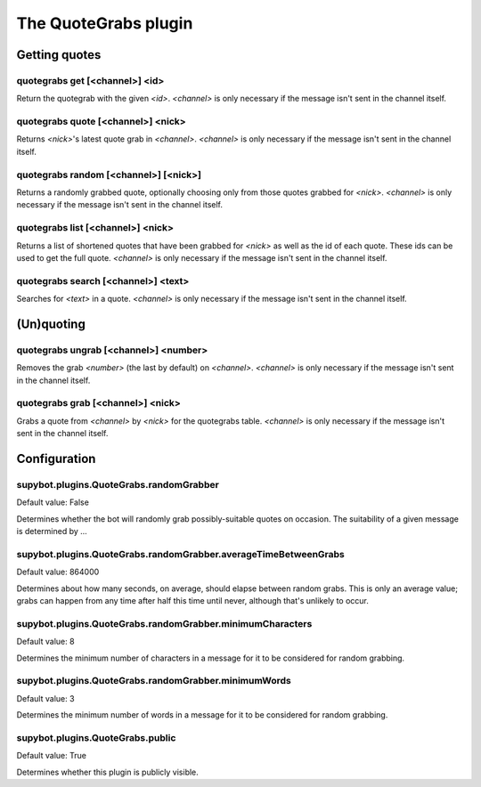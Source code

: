 
.. _plugin-quotegrabs:

The QuoteGrabs plugin
=====================

Getting quotes
--------------

.. _command-quotegrabs-get:

quotegrabs get [<channel>] <id>
^^^^^^^^^^^^^^^^^^^^^^^^^^^^^^^

Return the quotegrab with the given *<id>*. *<channel>* is only necessary
if the message isn't sent in the channel itself.

.. _command-quotegrabs-quote:

quotegrabs quote [<channel>] <nick>
^^^^^^^^^^^^^^^^^^^^^^^^^^^^^^^^^^^

Returns *<nick>*'s latest quote grab in *<channel>*. *<channel>* is only
necessary if the message isn't sent in the channel itself.

.. _command-quotegrabs-random:

quotegrabs random [<channel>] [<nick>]
^^^^^^^^^^^^^^^^^^^^^^^^^^^^^^^^^^^^^^

Returns a randomly grabbed quote, optionally choosing only from those
quotes grabbed for *<nick>*. *<channel>* is only necessary if the message
isn't sent in the channel itself.

.. _command-quotegrabs-list:

quotegrabs list [<channel>] <nick>
^^^^^^^^^^^^^^^^^^^^^^^^^^^^^^^^^^

Returns a list of shortened quotes that have been grabbed for *<nick>*
as well as the id of each quote. These ids can be used to get the
full quote. *<channel>* is only necessary if the message isn't sent in
the channel itself.

.. _command-quotegrabs-search:

quotegrabs search [<channel>] <text>
^^^^^^^^^^^^^^^^^^^^^^^^^^^^^^^^^^^^

Searches for *<text>* in a quote. *<channel>* is only necessary if the
message isn't sent in the channel itself.

(Un)quoting
-----------

.. _command-quotegrabs-ungrab:

quotegrabs ungrab [<channel>] <number>
^^^^^^^^^^^^^^^^^^^^^^^^^^^^^^^^^^^^^^

Removes the grab *<number>* (the last by default) on *<channel>*.
*<channel>* is only necessary if the message isn't sent in the channel
itself.

.. _command-quotegrabs-grab:

quotegrabs grab [<channel>] <nick>
^^^^^^^^^^^^^^^^^^^^^^^^^^^^^^^^^^

Grabs a quote from *<channel>* by *<nick>* for the quotegrabs table.
*<channel>* is only necessary if the message isn't sent in the channel
itself.



.. _plugin-quotegrabs-config:

Configuration
-------------

.. _supybot.plugins.QuoteGrabs.randomGrabber:

supybot.plugins.QuoteGrabs.randomGrabber
^^^^^^^^^^^^^^^^^^^^^^^^^^^^^^^^^^^^^^^^

Default value: False

Determines whether the bot will randomly grab possibly-suitable quotes on occasion. The suitability of a given message is determined by ...

.. _supybot.plugins.QuoteGrabs.randomGrabber.averageTimeBetweenGrabs:

supybot.plugins.QuoteGrabs.randomGrabber.averageTimeBetweenGrabs
^^^^^^^^^^^^^^^^^^^^^^^^^^^^^^^^^^^^^^^^^^^^^^^^^^^^^^^^^^^^^^^^

Default value: 864000

Determines about how many seconds, on average, should elapse between random grabs. This is only an average value; grabs can happen from any time after half this time until never, although that's unlikely to occur.

.. _supybot.plugins.QuoteGrabs.randomGrabber.minimumCharacters:

supybot.plugins.QuoteGrabs.randomGrabber.minimumCharacters
^^^^^^^^^^^^^^^^^^^^^^^^^^^^^^^^^^^^^^^^^^^^^^^^^^^^^^^^^^

Default value: 8

Determines the minimum number of characters in a message for it to be considered for random grabbing.

.. _supybot.plugins.QuoteGrabs.randomGrabber.minimumWords:

supybot.plugins.QuoteGrabs.randomGrabber.minimumWords
^^^^^^^^^^^^^^^^^^^^^^^^^^^^^^^^^^^^^^^^^^^^^^^^^^^^^

Default value: 3

Determines the minimum number of words in a message for it to be considered for random grabbing.

.. _supybot.plugins.QuoteGrabs.public:

supybot.plugins.QuoteGrabs.public
^^^^^^^^^^^^^^^^^^^^^^^^^^^^^^^^^

Default value: True

Determines whether this plugin is publicly visible.

